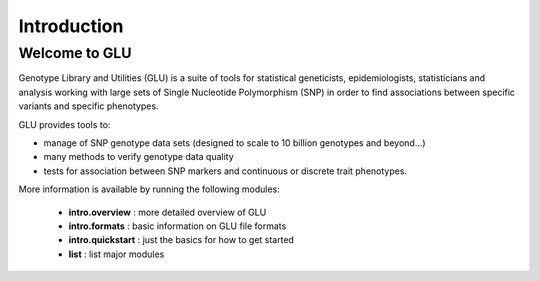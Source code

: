 ++++++++++++
Introduction
++++++++++++

Welcome to GLU
==============

Genotype Library and Utilities (GLU) is a suite of tools for statistical
geneticists, epidemiologists, statisticians and analysis working with
large sets of Single Nucleotide Polymorphism (SNP) in order to find
associations between specific variants and specific phenotypes.

GLU provides tools to:

* manage of SNP genotype data sets (designed to scale to 10 billion
  genotypes and beyond...)

* many methods to verify genotype data quality

* tests for association between SNP markers and continuous or discrete trait
  phenotypes.

More information is available by running the following modules:

 * **intro.overview** : more detailed overview of GLU
 * **intro.formats** : basic information on GLU file formats
 * **intro.quickstart** : just the basics for how to get started
 * **list** : list major modules

